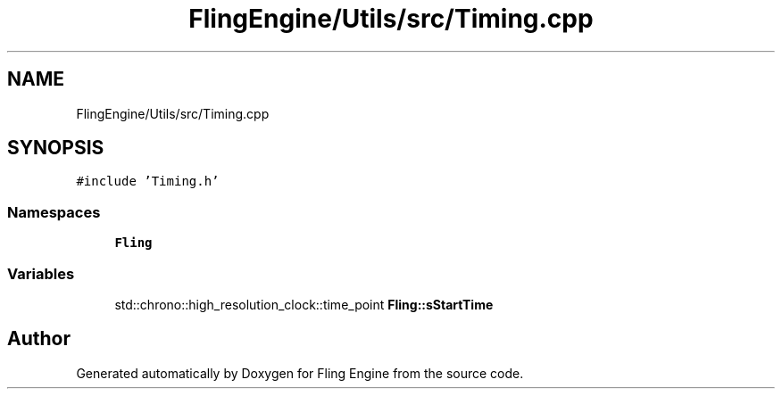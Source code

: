 .TH "FlingEngine/Utils/src/Timing.cpp" 3 "Fri Jul 19 2019" "Version 0.00.1" "Fling Engine" \" -*- nroff -*-
.ad l
.nh
.SH NAME
FlingEngine/Utils/src/Timing.cpp
.SH SYNOPSIS
.br
.PP
\fC#include 'Timing\&.h'\fP
.br

.SS "Namespaces"

.in +1c
.ti -1c
.RI " \fBFling\fP"
.br
.in -1c
.SS "Variables"

.in +1c
.ti -1c
.RI "std::chrono::high_resolution_clock::time_point \fBFling::sStartTime\fP"
.br
.in -1c
.SH "Author"
.PP 
Generated automatically by Doxygen for Fling Engine from the source code\&.
